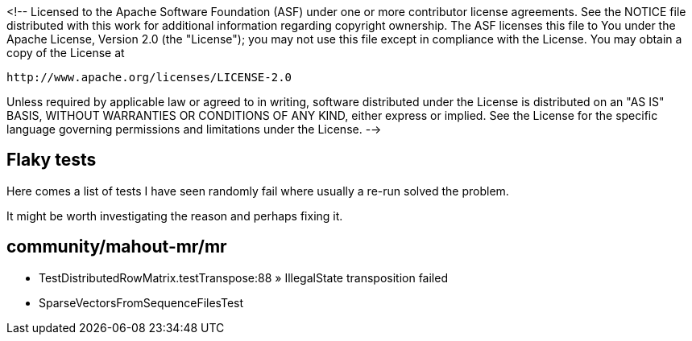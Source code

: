 <!--
Licensed to the Apache Software Foundation (ASF) under one or more
contributor license agreements.  See the NOTICE file distributed with
this work for additional information regarding copyright ownership.
The ASF licenses this file to You under the Apache License, Version 2.0
(the "License"); you may not use this file except in compliance with
the License.  You may obtain a copy of the License at

    http://www.apache.org/licenses/LICENSE-2.0

Unless required by applicable law or agreed to in writing, software
distributed under the License is distributed on an "AS IS" BASIS,
WITHOUT WARRANTIES OR CONDITIONS OF ANY KIND, either express or implied.
See the License for the specific language governing permissions and
limitations under the License.
-->

== Flaky tests

Here comes a list of tests I have seen randomly fail where usually a re-run solved the problem.

It might be worth investigating the reason and perhaps fixing it.

== community/mahout-mr/mr

- TestDistributedRowMatrix.testTranspose:88 » IllegalState transposition failed
- SparseVectorsFromSequenceFilesTest
